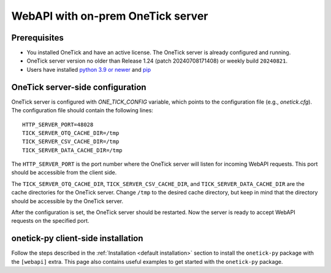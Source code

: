 .. _webapi onprem installation:

WebAPI with on-prem OneTick server
==================================

Prerequisites
:::::::::::::

- You installed OneTick and have an active license. The OneTick server is already configured and running.
- OneTick server version no older than Release 1.24 (patch 20240708171408) or weekly build ``20240821``.
- Users have installed `python 3.9 or newer <https://www.python.org/downloads/>`_ and `pip <https://pip.pypa.io/en/stable/installing/>`_

OneTick server-side configuration
:::::::::::::::::::::::::::::::::

OneTick server is configured with `ONE_TICK_CONFIG` variable, which points to the configuration file (e.g., `onetick.cfg`).
The configuration file should contain the following lines:

::

    HTTP_SERVER_PORT=48028
    TICK_SERVER_OTQ_CACHE_DIR=/tmp
    TICK_SERVER_CSV_CACHE_DIR=/tmp
    TICK_SERVER_DATA_CACHE_DIR=/tmp

The ``HTTP_SERVER_PORT`` is the port number where the OneTick server will listen for incoming WebAPI requests.
This port should be accessible from the client side.

The ``TICK_SERVER_OTQ_CACHE_DIR``, ``TICK_SERVER_CSV_CACHE_DIR``, and ``TICK_SERVER_DATA_CACHE_DIR``
are the cache directories for the OneTick server.
Change ``/tmp`` to the desired cache directory, but keep in mind that the directory should be accessible by the OneTick server.

After the configuration is set, the OneTick server should be restarted.
Now the server is ready to accept WebAPI requests on the specified port.

onetick-py client-side installation
:::::::::::::::::::::::::::::::::::

Follow the steps described in the :ref:`Installation <default installation>` section to install the ``onetick-py`` package with the ``[webapi]`` extra.
This page also contains useful examples to get started with the ``onetick-py`` package.
